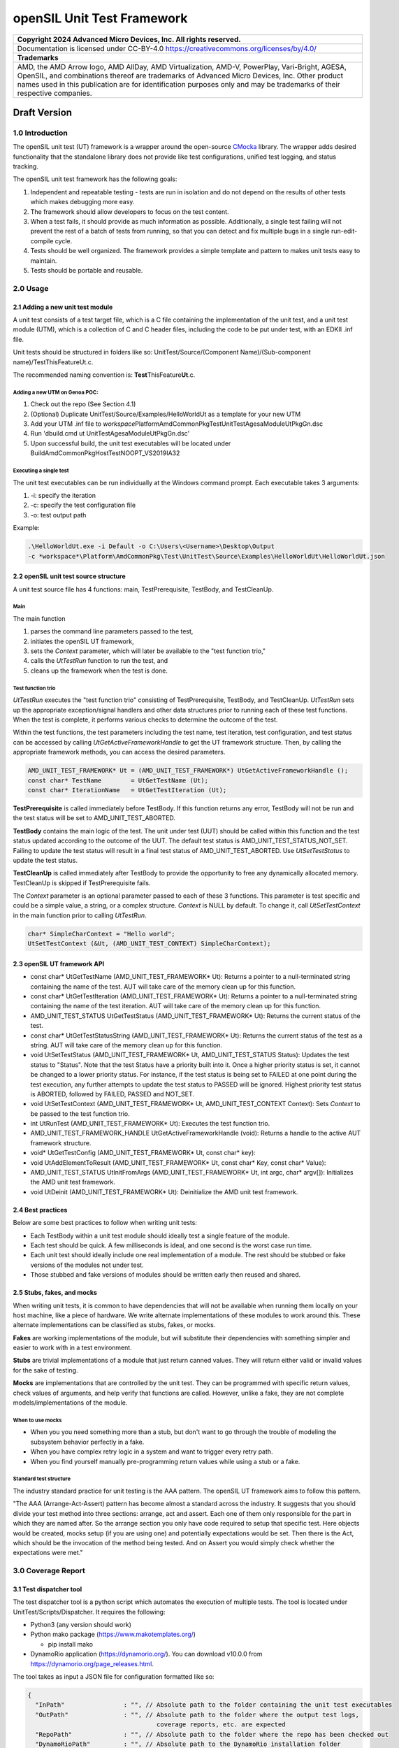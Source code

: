 ..
  SPDX-License-Identifier: CC-BY-4.0

===========================
openSIL Unit Test Framework
===========================

+-------------------------------------------------------------------------------+
| Copyright 2024 Advanced Micro Devices, Inc. All rights reserved.              |
+===============================================================================+
| Documentation is licensed under CC-BY-4.0                                     |
| https://creativecommons.org/licenses/by/4.0/                                  |
+-------------------------------------------------------------------------------+
| **Trademarks**                                                                |
+-------------------------------------------------------------------------------+
| AMD, the AMD Arrow logo, AMD AllDay, AMD Virtualization, AMD-V, PowerPlay,    |
| Vari-Bright, AGESA, OpenSIL, and combinations thereof are trademarks of       |
| Advanced Micro Devices, Inc. Other product names used in this publication are |
| for identification purposes only and may be trademarks of their respective    |
| companies.                                                                    |
+-------------------------------------------------------------------------------+

Draft Version
-------------

----------------
1.0 Introduction
----------------
The openSIL unit test (UT) framework is a wrapper around the open-source
`CMocka <https://cmocka.org/>`_ library. The wrapper adds desired functionality
that the standalone library does not provide like test configurations,
unified test logging, and status tracking.

The openSIL unit test framework has the following goals:

1. Independent and repeatable testing - tests are run in isolation and do not depend on the
   results of other tests which makes debugging more easy.

2. The framework should allow developers to focus on the test content.

3. When a test fails, it should provide as much information as possible. Additionally, a single
   test failing will not prevent the rest of a batch of tests from running, so that you can
   detect and fix multiple bugs in a single run-edit-compile cycle.

4. Tests should be well organized. The framework provides a simple template and pattern to makes
   unit tests easy to maintain.

5. Tests should be portable and reusable.

---------
2.0 Usage
---------

`````````````````````````````````
2.1 Adding a new unit test module
`````````````````````````````````

A unit test consists of a test target file, which is a C file containing
the implementation of the unit test, and a unit test module (UTM), which is a collection
of C and C header files, including the code to be put under test, with an EDKII
.inf file.

Unit tests should be structured in folders like so:
UnitTest/Source/(Component Name)/(Sub-component name)/TestThisFeatureUt.c.

The recommended naming convention is: **Test**\ ThisFeature\ **Ut**.c.

''''''''''''''''''''''''''''''
Adding a new UTM on Genoa POC:
''''''''''''''''''''''''''''''

1. Check out the repo (See Section 4.1)

2. (Optional) Duplicate UnitTest/Source/Examples/HelloWorldUt as a template for your new UTM

3. Add your UTM .inf file to *workspace*\Platform\AmdCommonPkg\Test\UnitTest\AgesaModuleUtPkgGn.dsc

4. Run 'dbuild.cmd ut UnitTest\AgesaModuleUtPkgGn.dsc'

5. Upon successful build, the unit test executables will be located under Build\AmdCommonPkg\HostTest\NOOPT_VS2019\IA32

'''''''''''''''''''''''
Executing a single test
'''''''''''''''''''''''

The unit test executables can be run individually at the Windows command prompt. Each executable
takes 3 arguments:

1. -i: specify the iteration

2. -c: specify the test configuration file

3. -o: test output path

Example:

.. code-block::

    .\HelloWorldUt.exe -i Default -o C:\Users\<Username>\Desktop\Output
    -c *workspace*\Platform\AmdCommonPkg\Test\UnitTest\Source\Examples\HelloWorldUt\HelloWorldUt.json

``````````````````````````````````````
2.2 openSIL unit test source structure
``````````````````````````````````````

A unit test source file has 4 functions: main, TestPrerequisite, TestBody, and TestCleanUp.

''''
Main
''''

The main function

1. parses the command line parameters passed to the test,

2. initiates the openSIL UT framework,

3. sets the *Context* parameter, which will later be available to the "test function trio,"

4. calls the *UtTestRun* function to run the test, and

5. cleans up the framework when the test is done.

''''''''''''''''''
Test function trio
''''''''''''''''''

*UtTestRun* executes the "test function trio" consisting of TestPrerequisite, TestBody, and TestCleanUp.
*UtTestRun* sets up the appropriate exception/signal handlers and other data structures prior to running
each of these test functions. When the test is complete, it performs various checks to determine the
outcome of the test.

Within the test functions, the test parameters including the test name, test iteration, test
configuration, and test status can be accessed by calling *UtGetActiveFrameworkHandle* to get the UT
framework structure. Then, by calling the appropriate framework methods, you can access the desired
parameters.

.. code-block::

    AMD_UNIT_TEST_FRAMEWORK* Ut = (AMD_UNIT_TEST_FRAMEWORK*) UtGetActiveFrameworkHandle ();
    const char* TestName        = UtGetTestName (Ut);
    const char* IterationName   = UtGetTestIteration (Ut);

**TestPrerequisite** is called immediately before TestBody. If this function returns any error,
TestBody will not be run and the test status will be set to AMD_UNIT_TEST_ABORTED.

**TestBody** contains the main logic of the test. The unit under test (UUT) should be called within
this function and the test status updated according to the outcome of the UUT. The default test status
is AMD_UNIT_TEST_STATUS_NOT_SET. Failing to update the test status will result in a final test status
of AMD_UNIT_TEST_ABORTED. Use *UtSetTestStatus* to update the test status.

**TestCleanUp** is called immediately after TestBody to provide the opportunity to free any
dynamically allocated memory. TestCleanUp is skipped if TestPrerequisite fails.

The *Context* parameter is an optional parameter passed to each of these 3 functions. This parameter
is test specific and could be a simple value, a string, or a complex structure. *Context* is NULL
by default. To change it, call *UtSetTestContext* in the main function prior to calling *UtTestRun*.

.. code-block::

    char* SimpleCharContext = "Hello world";
    UtSetTestContext (&Ut, (AMD_UNIT_TEST_CONTEXT) SimpleCharContext);

````````````````````````````
2.3 openSIL UT framework API
````````````````````````````

- const char\* UtGetTestName (AMD_UNIT_TEST_FRAMEWORK\* Ut): Returns a pointer to a null-terminated
  string containing the name of the test. AUT will take care of the memory clean up for this function.

- const char\* UtGetTestIteration (AMD_UNIT_TEST_FRAMEWORK\* Ut): Returns a pointer to a
  null-terminated string containing the name of the test iteration. AUT will take care of
  the memory clean up for this function.

- AMD_UNIT_TEST_STATUS UtGetTestStatus (AMD_UNIT_TEST_FRAMEWORK\* Ut): Returns the current
  status of the test.

- const char\* UtGetTestStatusString (AMD_UNIT_TEST_FRAMEWORK\* Ut): Returns the current status
  of the test as a string. AUT will take care of the memory clean up for this function.

- void UtSetTestStatus (AMD_UNIT_TEST_FRAMEWORK\* Ut, AMD_UNIT_TEST_STATUS Status): Updates the
  test status to "Status". Note that the test Status have a priority built into it. Once a higher
  priority status is set, it cannot be changed to a lower priority status. For instance, if the
  test status is being set to FAILED at one point during the test execution, any further attempts
  to update the test status to PASSED will be ignored. Highest priority test status is ABORTED,
  followed by FAILED, PASSED and NOT_SET.

- void UtSetTestContext (AMD_UNIT_TEST_FRAMEWORK\* Ut, AMD_UNIT_TEST_CONTEXT Context): Sets *Context*
  to be passed to the test function trio.

- int UtRunTest (AMD_UNIT_TEST_FRAMEWORK\* Ut): Executes the test function trio.

- AMD_UNIT_TEST_FRAMEWORK_HANDLE UtGetActiveFrameworkHandle (void): Returns a handle to the
  active AUT framework structure.

- void\* UtGetTestConfig  (AMD_UNIT_TEST_FRAMEWORK\* Ut, const char\* key):

- void UtAddElementToResult (AMD_UNIT_TEST_FRAMEWORK\* Ut, const char\* Key, const char\* Value):

- AMD_UNIT_TEST_STATUS UtInitFromArgs (AMD_UNIT_TEST_FRAMEWORK\* Ut, int  argc, char\* argv[]):
  Initializes the AMD unit test framework.

- void UtDeinit (AMD_UNIT_TEST_FRAMEWORK\* Ut): Deinitialize the AMD unit test framework.

``````````````````
2.4 Best practices
``````````````````

Below are some best practices to follow when writing unit tests:

- Each TestBody within a unit test module should ideally test a single feature of the module.

- Each test should be quick. A few milliseconds is ideal, and one second is the worst case run time.

- Each unit test should ideally include one real implementation of a module. The rest should be stubbed or fake versions of the modules not under test.

- Those stubbed and fake versions of modules should be written early then reused and shared.

```````````````````````````
2.5 Stubs, fakes, and mocks
```````````````````````````

When writing unit tests, it is common to have dependencies that will not be available when running
them locally on your host machine, like a piece of hardware. We write alternate implementations of
these modules to work around this. These alternate implementations can be classified as stubs,
fakes, or mocks.

**Fakes** are working implementations of the module, but will substitute their dependencies with
something simpler and easier to work with in a test environment.

**Stubs** are trivial implementations of a module that just return canned values. They will return
either valid or invalid values for the sake of testing.

**Mocks** are implementations that are controlled by the unit test. They can be programmed with
specific return values, check values of arguments, and help verify that functions are called.
However, unlike a fake, they are not complete models/implementations of the module.

'''''''''''''''''
When to use mocks
'''''''''''''''''

- When you you need something more than a stub, but don't want to go through the trouble of
  modeling the subsystem behavior perfectly in a fake.

- When you have complex retry logic in a system and want to trigger every retry path.

- When you find yourself manually pre-programming return values while using a stub or a fake.

'''''''''''''''''''''''
Standard test structure
'''''''''''''''''''''''

The industry standard practice for unit testing is the AAA pattern. The openSIL UT framework aims
to follow this pattern.

"The AAA (Arrange-Act-Assert) pattern has become almost a standard across the industry. It
suggests that you should divide your test method into three sections: arrange, act and assert.
Each one of them only responsible for the part in which they are named after. So the arrange
section you only have code required to setup that specific test. Here objects would be created,
mocks setup (if you are using one) and potentially expectations would be set. Then there is the Act,
which should be the invocation of the method being tested. And on Assert you would simply check
whether the expectations were met."

-------------------
3.0 Coverage Report
-------------------

````````````````````````
3.1 Test dispatcher tool
````````````````````````

The test dispatcher tool is a python script which automates the execution of multiple tests.
The tool is located under UnitTest/Scripts/Dispatcher. It requires the following:

- Python3 (any version should work)

- Python mako package (https://www.makotemplates.org/)

  - pip install mako

- DynamoRio application (https://dynamorio.org/). You can download v10.0.0 from
  https://dynamorio.org/page_releases.html.

The tool takes as input a JSON file for configuration formatted like so:

.. code-block::

    {
      "InPath"                : "", // Absolute path to the folder containing the unit test executables
      "OutPath"               : "", // Absolute path to the folder where the output test logs,
                                       coverage reports, etc. are expected
      "RepoPath"              : "", // Absolute path to the folder where the repo has been checked out
      "DynamoRioPath"         : "", // Absolute path to the DynamoRio installation folder
      "TestProfile"           : "", // Absolute path to the Json file containing the list of test
                                       to be executed
      "PerlPath"              : ""  // Absolute path to the Perl installation bin folder
    }

Completed, this config file should look like this, replacing REPO_PATH (i.e., *workspace*)
with the absolute path to the repo:

.. code-block::

    {
      "InPath"                : "REPO_PATH\\Build\\AmdCommonPkg\\HostTest\\NOOPT_VS2019\\IA32",
      "OutPath"               : "REPO_PATH\\Results\\June26",
      "RepoPath"              : "REPO_PATH",
      "DynamoRioPath"         : "C:\\DynamoRIO-Windows-10.0.0",
      "TestProfile"           : "REPO_PATH\\Platform\\AmdCommonPkg\\Test\\UnitTest\\SoC\\Gn\\GnUtMainProfile.json",
      "PerlPath"              : "C:\\Strawberry\\perl\\bin"
    }

The *TestProfile* parameter above in the config is a JSON file listing all the UTMs to be executed.
Generally, each platform has its own test profile to include all UTMs which are specific to that
platform. If you create a new UTM and want it to be executed by the dispatcher with a given profile,
you must add it to the profile. Below is an example of a test profile for the hello world UTM:

.. code-block::

    [
      {
        "Include": []
      },
      {
        "Component": "Examples",
        "Tests" : [
          {
            "Name"       : "HelloWorldUt",
            "ConfigFile" : "AmdOpenSilPkg\\opensil-uefi-interface\\UnitTest\\Source\\Xmp\\HelloWorldUt\\HelloWorldUt.json",
            "Iterations" : ["Default"],
            "Target"     : "AmdOpenSilPkg\\opensil-uefi-interface\\UnitTest\\Source\\Xmp\\HelloWorldUt\\HelloWorldUt.c",
            "Timeout"    : 15
          }
        ]
      }
    ]

Execute the test dispatcher tool by providing it with the config JSON like so:

.. code-block::

    python dispatcher.py dispatcher_configs.json

````````````````````````
3.1 Coverage report tool
````````````````````````

The coverage report tool generates a code coverage report for the test results previously obtained
by running the test dispatcher tool. The tool is located under UnitTest/Scripts/Coverage.
It requires the following:

- Python3 (any version should work)

- Python mako package (https://www.makotemplates.org/)

  - pip install mako

- Python pygount package (https://pypi.org/project/pygount/)

  - pip install pygount

- DynamoRio application (https://dynamorio.org/). You can download v10.0.0 from
  https://dynamorio.org/page_releases.html.

The tool takes as input a JSON file for configuration formatted like so:

.. code-block::

    {
      "InPath"                : "", // Absolute path to the folder containing the unit test
                                       results previously generated by running the dispatcher
      "OutPath"               : "", // Absolute path to the folder where the generated
                                       coverage report will be placed
      "RepoPath"              : "", // Absolute path to the folder where the repo has been
                                       checked out
      "DynamoRioPath"         : "", // Absolute path to the DynamoRio installation folder
      "SrcFileList"           : "", // Absolute path to the Json file containing the list of
                                       source files used in building the platform bios
      "PerlPath"              : ""  // Absolute path to the Perl installation bin folder
    }

Completed, this config file should look like this, replacing REPO_PATH (i.e., *workspace*)
with the absolute path to the repo:

.. code-block::

    {
      "InPath"                : "REPO_PATH\\Results\\June26",
      "OutPath"               : "REPO_PATH\\Results\\June26\\report",
      "RepoPath"              : "REPO_PATH",
      "DynamoRioPath"         : "C:\\DynamoRIO-Windows-10.0.0",
      "SrcFileList"           : "REPO_PATH\\Platform\\AmdCommonPkg\\Test\\UnitTest\\SoC\\Gn\\GnSrcFileList.json",
      "PerlPath"              : "C:\\Strawberry\\perl\\bin"
    }

The *SrcFileList* parameter above is a JSON file listing all the source files used in the build,
i.e., for a particular platform.

Execute the coverage report tool by providing it with the config JSON like so:

.. code-block::

    python report.py report_configs.json

------------------------------------
4.0 Setting up the build environment
------------------------------------

Follow the directions at https://github.com/openSIL/EDKII-Platform to set up your environment
for building the Genoa openSIL POC. You will require Python3.x and git installed on your system.

``````````````````````````````````````````````````
4.1 Directions to build the hello world UT example
``````````````````````````````````````````````````

- Create a new folder for the project. Below, this folder will be referred to as *workspace*

- Cd into *workspace*

- Clone the opensil-uefi-interface into *workspace*/AmdOpenSilPkg and checkout genoa_poc branch

  - (All one command) git clone --recurse-submodules
    https://github.com/openSIL/opensil-uefi-interface.git AmdOpenSilPkg/opensil-uefi-interface

  - cd AmdOpenSilPkg/opensil-uefi-interface

  - git checkout genoa_poc

  - cd ../.. (i.e., cd back out into *workspace*)

- Clone AGCL-R into *workspace* and checkout genoa_poc branch

  - git clone https://github.com/openSIL/AGCL-R.git

  - cd AGCL-R

  - git checkout genoa_poc

  - cd .. (i.e., cd back out into *workspace*)

- Clone EDKII-Platform into platform and checkout unit test branch

  - git clone https://github.com/openSIL/EDKII-Platform.git Platform

  - cd Platform

  - git checkout genoa_poc

  - cd .. (i.e., cd back out into *workspace*)

- Clone unit_test_framework into *workspace* and checkout genoa_poc branch

  - git clone https://github.com/openSIL/unit_test_framework.git

  - cd unit_test_framework

  - git checkout genoa_poc

  - Copy contents of *workspace*\unit_test_framework\AmdOpenSilPkg to *workspace*\AmdOpenSilPkg

  - Copy contents of *workspace*\unit_test_framework\Platform to *workspace*\Platform

  - cd .. (i.e., cd back out into *workspace*)

- Acquire the EDK2 firmware components

  - git clone -b edk2-stable202205 https://github.com/tianocore/edk2.git

    cd edk2

    git submodule update --init

  - cd .. (i.e., cd back out of the edk2 folder into *workspace*)

    git clone https://github.com/tianocore/edk2-platforms.git

    cd edk2-platforms

    git checkout b8ffb76b471dae5e24badcd9e04033e8c9439ce3

- Clone amd_firmwares and move them into the needed location

  - cd .. (i.e., cd back out of the edk2-platforms folder into *workspace*)

    git clone https://github.com/openSIL/amd_firmwares.git

    Move all contents of amd_firmwares/Firmwares/Genoa into AGCL-R/AgesaModulePkg/Firmwares/Genoa

- Move the dbuild utility to *workspace*

  - Copy Platform/PlatformTools/root_dbuild.cmd to *workspace*

  - Rename it to dbuild.cmd

- Configure the needed build tools. Refer to the file
  *workspace*/Platform/PlatformTools/dbuild_support/buildtools.json for inspiration on the paths
  for the build tools

  - Microsoft Visual Studio (MSVC) 2019 - ensure visual studio and the SDK are properly configured
    for your environment

  - Microsoft SDK (match chosen version of Microsoft Visual Studio)

  - Perl (tested 5.32.1.1)

    Download URL: https://strawberryperl.com (tested)

    Set environment variable PERL_PATH i.e., PERL_PATH=C:\\Strawberry\\perl\\bin
    (wherever you installed Perl)

  - NASM (tested 2.15.05)

    Environment variable NASM_PREFIX

  - ASL compiler (tested 20200110)

    Environment variable ASL_PREFIX

- Build the unit tests

  - cd *workspace*

  - dbuild.cmd ut UnitTest\\AgesaModuleUtPkgGn.dsc

- After a successful build of the unit tests, head to
  *workspace*/Platform/AmdCommonPkg/Test/UnitTest/Scripts
  to use the dispatcher and coverage report tools discussed in earlier sections.
  After using the coverage report tool, you will find the generated report (index.html)
  in the OutPath you specified in the config JSON for it.
